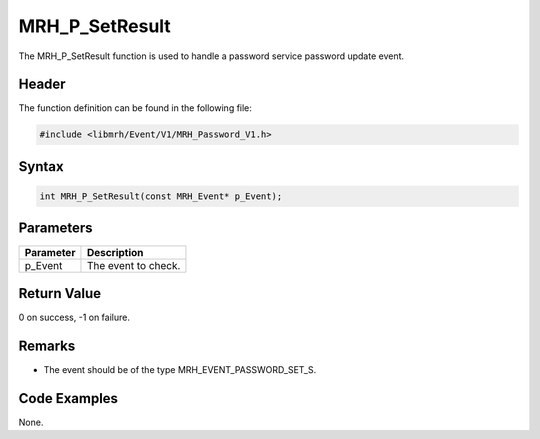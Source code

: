 MRH_P_SetResult
===============
The MRH_P_SetResult function is used to handle a 
password service password update event.

Header
------
The function definition can be found in the following file:

.. code-block:: c

    #include <libmrh/Event/V1/MRH_Password_V1.h>


Syntax
------
.. code-block:: c

    int MRH_P_SetResult(const MRH_Event* p_Event);


Parameters
----------
.. list-table::
    :header-rows: 1

    * - Parameter
      - Description
    * - p_Event
      - The event to check.


Return Value
------------
0 on success, -1 on failure.

Remarks
-------
* The event should be of the type MRH_EVENT_PASSWORD_SET_S.

Code Examples
-------------
None.